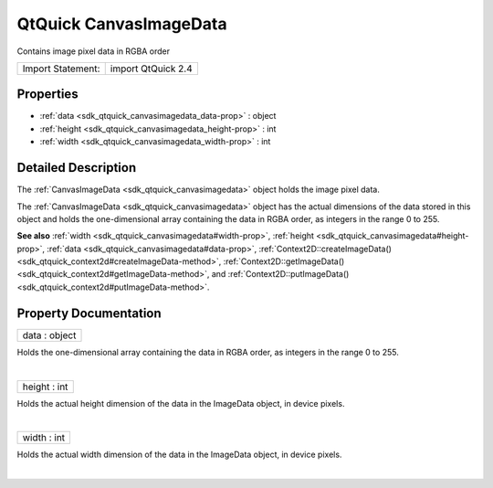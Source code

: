 .. _sdk_qtquick_canvasimagedata:
QtQuick CanvasImageData
=======================

Contains image pixel data in RGBA order

+---------------------+----------------------+
| Import Statement:   | import QtQuick 2.4   |
+---------------------+----------------------+

Properties
----------

-  :ref:`data <sdk_qtquick_canvasimagedata_data-prop>` : object
-  :ref:`height <sdk_qtquick_canvasimagedata_height-prop>` : int
-  :ref:`width <sdk_qtquick_canvasimagedata_width-prop>` : int

Detailed Description
--------------------

The :ref:`CanvasImageData <sdk_qtquick_canvasimagedata>` object holds the
image pixel data.

The :ref:`CanvasImageData <sdk_qtquick_canvasimagedata>` object has the
actual dimensions of the data stored in this object and holds the
one-dimensional array containing the data in RGBA order, as integers in
the range 0 to 255.

**See also** :ref:`width <sdk_qtquick_canvasimagedata#width-prop>`,
:ref:`height <sdk_qtquick_canvasimagedata#height-prop>`,
:ref:`data <sdk_qtquick_canvasimagedata#data-prop>`,
:ref:`Context2D::createImageData() <sdk_qtquick_context2d#createImageData-method>`,
:ref:`Context2D::getImageData() <sdk_qtquick_context2d#getImageData-method>`,
and
:ref:`Context2D::putImageData() <sdk_qtquick_context2d#putImageData-method>`.

Property Documentation
----------------------

.. _sdk_qtquick_canvasimagedata_data-prop:

+--------------------------------------------------------------------------+
|        \ data : object                                                   |
+--------------------------------------------------------------------------+

Holds the one-dimensional array containing the data in RGBA order, as
integers in the range 0 to 255.

| 

.. _sdk_qtquick_canvasimagedata_height-prop:

+--------------------------------------------------------------------------+
|        \ height : int                                                    |
+--------------------------------------------------------------------------+

Holds the actual height dimension of the data in the ImageData object,
in device pixels.

| 

.. _sdk_qtquick_canvasimagedata_width-prop:

+--------------------------------------------------------------------------+
|        \ width : int                                                     |
+--------------------------------------------------------------------------+

Holds the actual width dimension of the data in the ImageData object, in
device pixels.

| 
